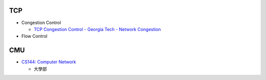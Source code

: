 TCP 
=======

- Congestion Control

  - `TCP Congestion Control - Georgia Tech - Network Congestion <https://www.youtube.com/watch?v=uEN-71R4gjQ>`_

- Flow Control

 


CMU
====

- `CS144: Computer Network <https://csdiy.wiki/en/%E8%AE%A1%E7%AE%97%E6%9C%BA%E7%BD%91%E7%BB%9C/CS144/>`_

  - 大學部






